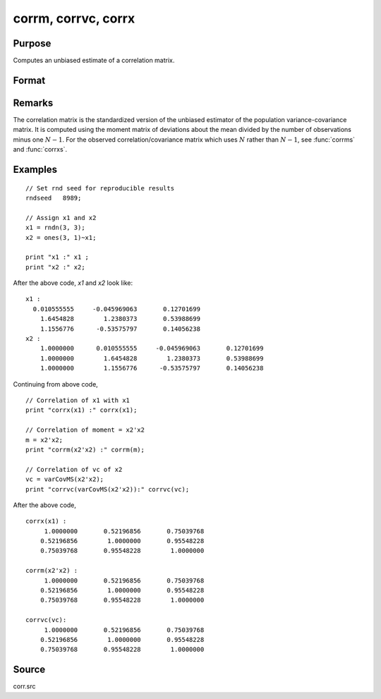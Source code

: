 
corrm, corrvc, corrx
==============================================

Purpose
----------------

Computes an unbiased estimate of a correlation matrix.

Format
----------------
.. function:: cx = corrm(m)
              cx = corrvc(vc)
              cx = corrx(x)

    :param m: A constant term MUST have been the first variable when the moment matrix was computed.
    :type m: KxK moment (x'x) matrix

    :param vc: data or parameters
    :type vc: KxK variance-covariance matrix

    :param x: data
    :type x: NxK matrix

    :return cx: For :func:`corrm`, :math:`P = K-1`. For :func:`corrvc` and
        :func:`corrx`, :math:`P = K`.

    :type cx: PxP correlation matrix

Remarks
------------

The correlation matrix is the standardized version of the unbiased
estimator of the population variance-covariance matrix. It is computed
using the moment matrix of deviations about the mean divided by the
number of observations minus one :math:`N - 1`. For the observed
correlation/covariance matrix which uses :math:`N` rather than :math:`N - 1`, see :func:`corrms`
and :func:`corrxs`.

Examples
----------------

::

    // Set rnd seed for reproducible results
    rndseed   8989;

    // Assign x1 and x2
    x1 = rndn(3, 3);
    x2 = ones(3, 1)~x1;

    print "x1 :" x1 ;
    print "x2 :" x2;

After the above code, *x1* and *x2* look like:

::

    x1 :
      0.010555555     -0.045969063       0.12701699
    	1.6454828        1.2380373       0.53988699
    	1.1556776      -0.53575797       0.14056238
    x2 :
    	1.0000000      0.010555555     -0.045969063       0.12701699
    	1.0000000        1.6454828        1.2380373       0.53988699
    	1.0000000        1.1556776      -0.53575797       0.14056238

Continuing from above code,

::

    // Correlation of x1 with x1
    print "corrx(x1) :" corrx(x1);

    // Correlation of moment = x2'x2
    m = x2'x2;
    print "corrm(x2'x2) :" corrm(m);

    // Correlation of vc of x2
    vc = varCovMS(x2'x2);
    print "corrvc(varCovMS(x2'x2)):" corrvc(vc);

After the above code,

::

    corrx(x1) :
    	 1.0000000       0.52196856       0.75039768
    	0.52196856        1.0000000       0.95548228
    	0.75039768       0.95548228        1.0000000

    corrm(x2'x2) :
    	 1.0000000       0.52196856       0.75039768
    	0.52196856        1.0000000       0.95548228
    	0.75039768       0.95548228        1.0000000

    corrvc(vc):
    	 1.0000000       0.52196856       0.75039768
    	0.52196856        1.0000000       0.95548228
    	0.75039768       0.95548228        1.0000000

Source
------------

corr.src

.. seealso:: Functions :func:`momentd`, :func:`corrms`, :func:`corrxs`, :func:`varCovX`, :func:`varCovM`
